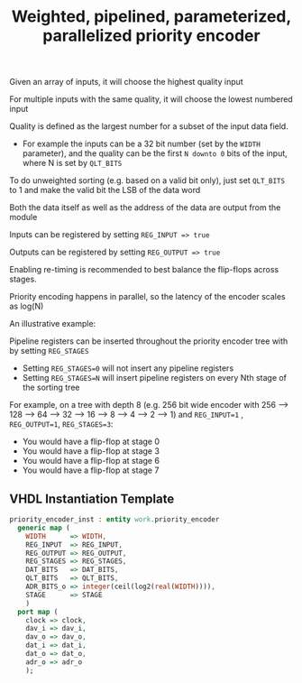 #+TITLE: Weighted, pipelined, parameterized, parallelized priority encoder

Given an array of inputs, it will choose the highest quality input

For multiple inputs with the same quality, it will choose the lowest numbered input

Quality is defined as the largest number for a subset of the input data field.
 - For example the inputs can be a 32 bit number (set by the ~WIDTH~ parameter),
  and the quality can be the first ~N downto 0~ bits of the input, where N is set by ~QLT_BITS~

To do unweighted sorting (e.g. based on a valid bit only), just set ~QLT_BITS~ to 1 and make the valid bit the LSB of the data word

Both the data itself as well as the address of the data are output from the module

Inputs can be registered by setting ~REG_INPUT => true~

Outputs can be registered by setting ~REG_OUTPUT => true~

Enabling re-timing is recommended to best balance the flip-flops across stages.

Priority encoding happens in parallel, so the latency of the encoder scales as log(N)

An illustrative example:

[[file:doc/example.gv.svg]]

Pipeline registers can be inserted throughout the priority encoder tree with by setting ~REG_STAGES~
 - Setting ~REG_STAGES=0~ will not insert any pipeline registers
 - Setting ~REG_STAGES=N~ will insert pipeline registers on every Nth stage of the sorting tree

For example, on a tree with depth 8 (e.g. 256 bit wide encoder with
256 ⟶ 128 ⟶ 64 ⟶ 32 ⟶ 16 ⟶ 8 ⟶ 4 ⟶ 2 ⟶ 1)
and ~REG_INPUT=1~ , ~REG_OUTPUT=1~, ~REG_STAGES=3~:

  - You would have a flip-flop at stage 0
  - You would have a flip-flop at stage 3
  - You would have a flip-flop at stage 6
  - You would have a flip-flop at stage 7

** VHDL Instantiation Template
#+begin_src vhdl
  priority_encoder_inst : entity work.priority_encoder
    generic map (
      WIDTH      => WIDTH,
      REG_INPUT  => REG_INPUT,
      REG_OUTPUT => REG_OUTPUT,
      REG_STAGES => REG_STAGES,
      DAT_BITS   => DAT_BITS,
      QLT_BITS   => QLT_BITS,
      ADR_BITS_o => integer(ceil(log2(real(WIDTH)))),
      STAGE      => STAGE
      )
    port map (
      clock => clock,
      dav_i => dav_i,
      dav_o => dav_o,
      dat_i => dat_i,
      dat_o => dat_o,
      adr_o => adr_o
      );
#+end_src
